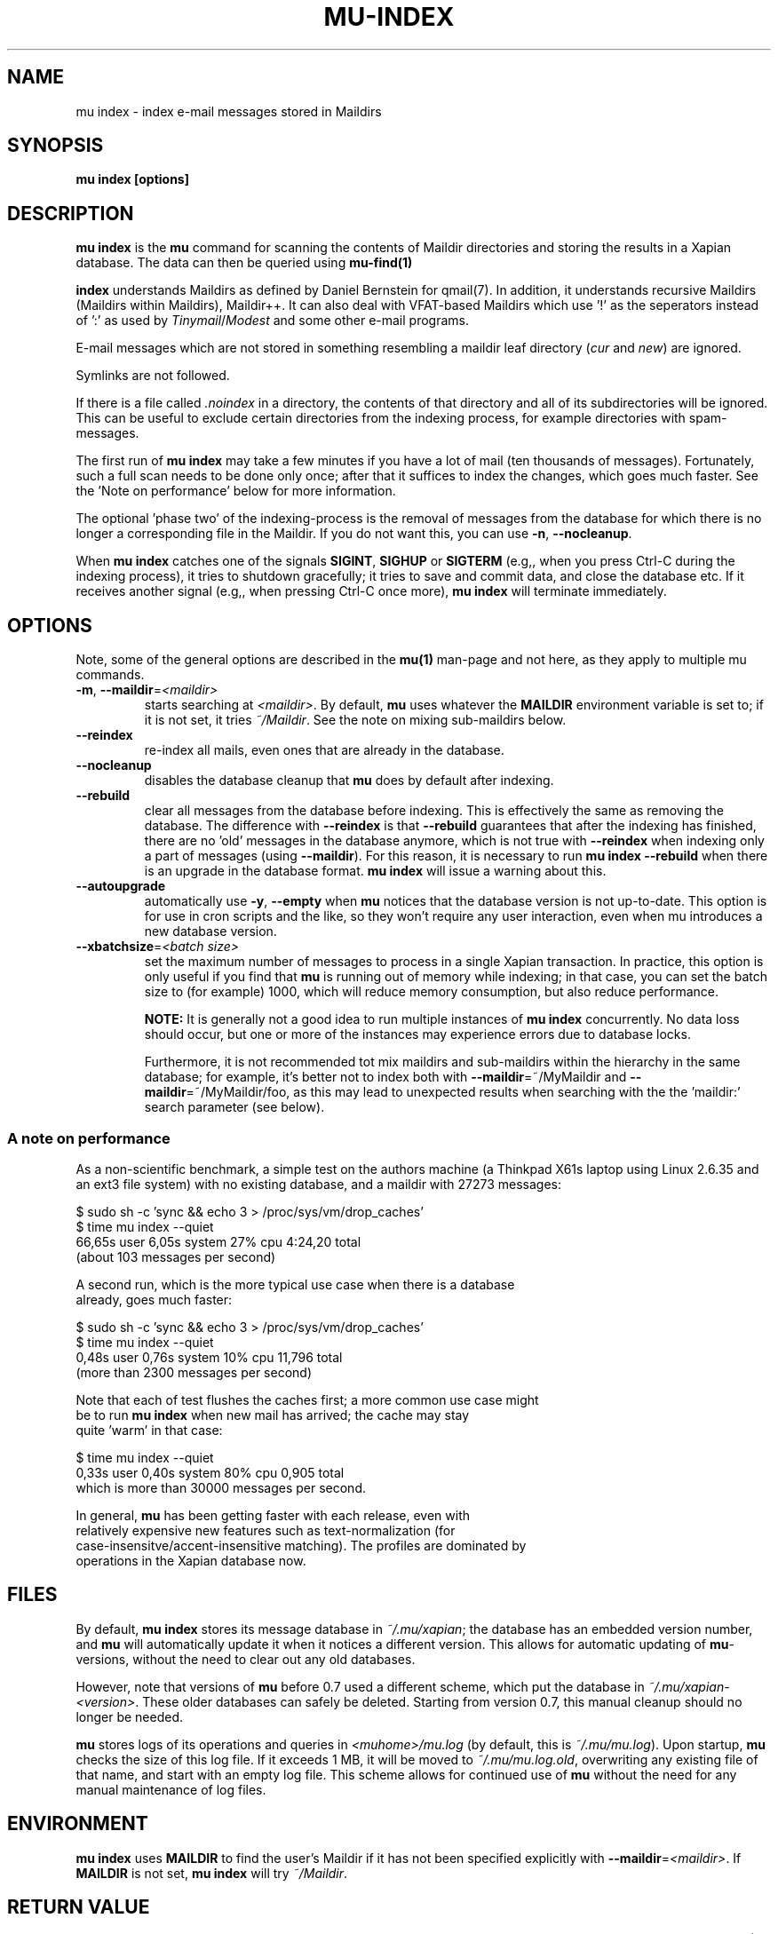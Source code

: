 .TH MU-INDEX 1 "January 2011" "User Manuals"

.SH NAME 

mu index \- index e-mail messages stored in Maildirs

.SH SYNOPSIS

.B mu index [options]

.SH DESCRIPTION

\fBmu index\fR is the \fBmu\fR command for scanning the contents of Maildir
directories and storing the results in a Xapian database. The data can then be
queried using
.BR mu-find(1)
\.	

.B index
understands Maildirs as defined by Daniel Bernstein for qmail(7). In addition,
it understands recursive Maildirs (Maildirs within Maildirs), Maildir++. It
can also deal with VFAT-based Maildirs which use '!' as the seperators instead
of ':' as used by \fITinymail\fR/\fIModest\fR and some other e-mail programs.

E-mail messages which are not stored in something resembling a maildir leaf
directory (\fIcur\fR and \fInew\fR) are ignored.

Symlinks are not followed.

If there is a file called \fI.noindex\fR in a directory, the contents of that
directory and all of its subdirectories will be ignored. This can be useful to
exclude certain directories from the indexing process, for example directories
with spam-messages.

The first run of \fBmu index\fR may take a few minutes if you have a lot of
mail (ten thousands of messages).  Fortunately, such a full scan needs to be
done only once; after that it suffices to index the changes, which goes much
faster. See the 'Note on performance' below for more information.

The optional 'phase two' of the indexing-process is the removal of messages
from the database for which there is no longer a corresponding file in the
Maildir. If you do not want this, you can use \fB\-n\fR, \fB\-\-nocleanup\fR.

When \fBmu index\fR catches one of the signals \fBSIGINT\fR, \fBSIGHUP\fR or
\fBSIGTERM\fR (e.g,, when you press Ctrl-C during the indexing process), it
tries to shutdown gracefully; it tries to save and commit data, and close the
database etc. If it receives another signal (e.g,, when pressing Ctrl-C once
more), \fBmu index\fR will terminate immediately.

.SH OPTIONS

Note, some of the general options are described in the \fBmu(1)\fR man-page
and not here, as they apply to multiple mu commands.

.TP
\fB\-m\fR, \fB\-\-maildir\fR=\fI<maildir>\fR
starts searching at \fI<maildir>\fR. By default, \fBmu\fR uses whatever the
\fBMAILDIR\fR environment variable is set to; if it is not set, it tries
\fI~/Maildir\fR. See the note on mixing sub-maildirs below.

.TP
\fB\-\-reindex\fR
re-index all mails, even ones that are already in the database.

.TP
\fB\-\-nocleanup\fR
disables the database cleanup that \fBmu\fR does by default after indexing.

.TP
\fB\-\-rebuild\fR
clear all messages from the database before
indexing. This is effectively the same as removing the database. The
difference with \fB\-\-reindex\fR is that \fB\-\-rebuild\fR guarantees that
after the indexing has finished, there are no 'old' messages in the database
anymore, which is not true with \fB\-\-reindex\fR when indexing only a part of
messages (using \fB\-\-maildir\fR). For this reason, it is necessary to run
\fBmu index \-\-rebuild\fR when there is an upgrade in the database
format. \fBmu index\fR will issue a warning about this.

.TP
\fB\-\-autoupgrade\fR
automatically use \fB\-y\fR, \fB\-\-empty\fR
when \fBmu\fR notices that the database version is not up-to-date. This option
is for use in cron scripts and the like, so they won't require any user
interaction, even when mu introduces a new database version.

.TP
\fB\-\-xbatchsize\fR=\fI<batch size>\fR
set the maximum number of messages to process in a single Xapian
transaction. In practice, this option is only useful if you find that \fBmu\fR
is running out of memory while indexing; in that case, you can set the batch
size to (for example) 1000, which will reduce memory consumption, but also
reduce performance.

.B NOTE:
It is generally not a good idea to run multiple instances of \fBmu index\fR
concurrently. No data loss should occur, but one or more of the instances may
experience errors due to database locks.

Furthermore, it is not recommended tot mix maildirs and sub-maildirs within
the hierarchy in the same database; for example, it's better not to index both
with \fB\-\-maildir\fR=~/MyMaildir and \fB\-\-maildir\fR=~/MyMaildir/foo, as
this may lead to unexpected results when searching with the the 'maildir:'
search parameter (see below).

.SS A note on performance
As a non-scientific benchmark, a simple test on the authors machine (a
Thinkpad X61s laptop using Linux 2.6.35 and an ext3 file system) with no
existing database, and a maildir with 27273 messages:

.nf
 $ sudo sh -c 'sync && echo 3 > /proc/sys/vm/drop_caches'
 $ time mu index --quiet
 66,65s user 6,05s system 27% cpu 4:24,20 total
.si
(about 103 messages per second)

A second run, which is the more typical use case when there is a database
already, goes much faster:

.nf
 $ sudo sh -c 'sync && echo 3 > /proc/sys/vm/drop_caches'
 $ time mu index --quiet
 0,48s user 0,76s system 10% cpu 11,796 total
.si
(more than 2300 messages per second)

Note that each of test flushes the caches first; a more common use case might
be to run \fBmu index\fR when new mail has arrived; the cache may stay
quite 'warm' in that case:

.nf
 $ time mu index --quiet
0,33s user 0,40s system 80% cpu 0,905 total
.si
which is more than 30000 messages per second.

In general, \fBmu\fR has been getting faster with each release, even with
relatively expensive new features such as text-normalization (for
case-insensitve/accent-insensitive matching). The profiles are dominated by
operations in the Xapian database now.

.SH FILES
By default, \fBmu index\fR stores its message database in \fI~/.mu/xapian\fR;
the database has an embedded version number, and \fBmu\fR will automatically
update it when it notices a different version. This allows for automatic
updating of \fBmu\fR-versions, without the need to clear out any old
databases.

However, note that versions of \fBmu\fR before 0.7 used a different scheme,
which put the database in \fI~/.mu/xapian\-<version>\fR. These older databases
can safely be deleted. Starting from version 0.7, this manual cleanup should
no longer be needed.

\fBmu\fR stores logs of its operations and queries in \fI<muhome>/mu.log\fR
(by default, this is \fI~/.mu/mu.log\fR). Upon startup, \fBmu\fR checks the
size of this log file. If it exceeds 1 MB, it will be moved to
\fI~/.mu/mu.log.old\fR, overwriting any existing file of that name, and start
with an empty log file. This scheme allows for continued use of \fBmu\fR
without the need for any manual maintenance of log files.

.SH ENVIRONMENT

\fBmu index\fR uses \fBMAILDIR\fR to find the user's Maildir if it has not
been specified explicitly with \fB\-\-maildir\fR=\fI<maildir>\fR. If
\fBMAILDIR\fR is not set, \fBmu index\fR will try \fI~/Maildir\fR.

.SH RETURN VALUE
\fBmu index\fR return 0 upon successful completion, and any other number
greater than 2 signals an error, for example:
.sh
| code | meaning                        |
|------+--------------------------------|
|    0 | ok                             |
|    1 | general error                  |
|    3 | could not obtain db write lock |
|    4 | database is corrupted          |
.si

.SH BUGS

Please report bugs if you find them:
.BR http://code.google.com/p/mu0/issues/list

.SH AUTHOR

Dirk-Jan C. Binnema <djcb@djcbsoftware.nl>

.SH "SEE ALSO"

.BR maildir(5) mu(1) mu-find(1)
